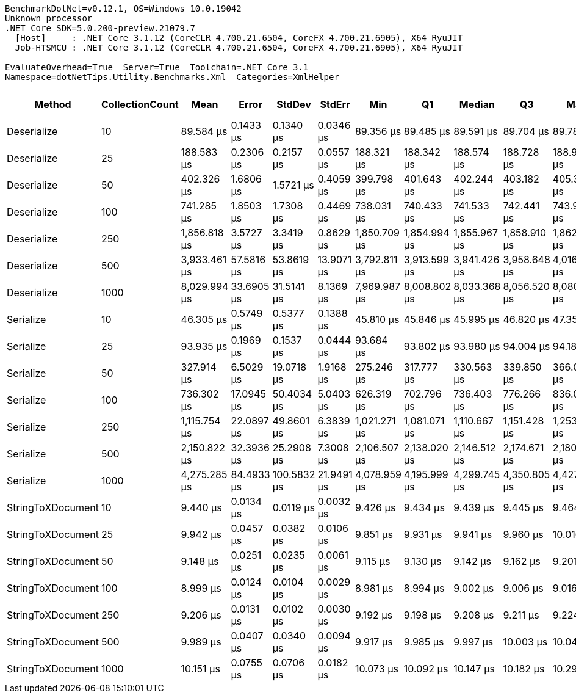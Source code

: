 ....
BenchmarkDotNet=v0.12.1, OS=Windows 10.0.19042
Unknown processor
.NET Core SDK=5.0.200-preview.21079.7
  [Host]     : .NET Core 3.1.12 (CoreCLR 4.700.21.6504, CoreFX 4.700.21.6905), X64 RyuJIT
  Job-HTSMCU : .NET Core 3.1.12 (CoreCLR 4.700.21.6504, CoreFX 4.700.21.6905), X64 RyuJIT

EvaluateOverhead=True  Server=True  Toolchain=.NET Core 3.1  
Namespace=dotNetTips.Utility.Benchmarks.Xml  Categories=XmlHelper  
....
[options="header"]
|===
|             Method|  CollectionCount|          Mean|       Error|       StdDev|      StdErr|           Min|            Q1|        Median|            Q3|           Max|       Op/s|  CI99.9% Margin|  Iterations|  Kurtosis|  MValue|  Skewness|  Rank|  LogicalGroup|  Baseline|  Code Size|     Gen 0|     Gen 1|     Gen 2|   Allocated
|        Deserialize|               10|     89.584 μs|   0.1433 μs|    0.1340 μs|   0.0346 μs|     89.356 μs|     89.485 μs|     89.591 μs|     89.704 μs|     89.780 μs|   11,162.7|       0.1433 μs|       15.00|     1.577|   2.000|   -0.0672|     7|             *|        No|    0.33 KB|    5.6152|         -|         -|    51.52 KB
|        Deserialize|               25|    188.583 μs|   0.2306 μs|    0.2157 μs|   0.0557 μs|    188.321 μs|    188.342 μs|    188.574 μs|    188.728 μs|    188.957 μs|    5,302.7|       0.2306 μs|       15.00|     1.559|   2.000|    0.1301|     9|             *|        No|    0.33 KB|   10.9863|         -|         -|    99.48 KB
|        Deserialize|               50|    402.326 μs|   1.6806 μs|    1.5721 μs|   0.4059 μs|    399.798 μs|    401.643 μs|    402.244 μs|    403.182 μs|    405.399 μs|    2,485.5|       1.6806 μs|       15.00|     2.159|   2.000|    0.1749|    11|             *|        No|    0.33 KB|   20.9961|         -|         -|   188.32 KB
|        Deserialize|              100|    741.285 μs|   1.8503 μs|    1.7308 μs|   0.4469 μs|    738.031 μs|    740.433 μs|    741.533 μs|    742.441 μs|    743.995 μs|    1,349.0|       1.8503 μs|       15.00|     2.270|   2.000|   -0.4285|    12|             *|        No|    0.33 KB|   39.0625|    7.8125|         -|   359.24 KB
|        Deserialize|              250|  1,856.818 μs|   3.5727 μs|    3.3419 μs|   0.8629 μs|  1,850.709 μs|  1,854.994 μs|  1,855.967 μs|  1,858.910 μs|  1,862.934 μs|      538.6|       3.5727 μs|       15.00|     2.028|   2.000|    0.1187|    14|             *|        No|    0.33 KB|   95.7031|   31.2500|         -|   871.95 KB
|        Deserialize|              500|  3,933.461 μs|  57.5816 μs|   53.8619 μs|  13.9071 μs|  3,792.811 μs|  3,913.599 μs|  3,941.426 μs|  3,958.648 μs|  4,016.423 μs|      254.2|      57.5816 μs|       15.00|     3.782|   2.000|   -0.9247|    16|             *|        No|    0.33 KB|   78.1250|   31.2500|         -|  1723.44 KB
|        Deserialize|             1000|  8,029.994 μs|  33.6905 μs|   31.5141 μs|   8.1369 μs|  7,969.987 μs|  8,008.802 μs|  8,033.368 μs|  8,056.520 μs|  8,080.049 μs|      124.5|      33.6905 μs|       15.00|     1.781|   2.000|   -0.1260|    18|             *|        No|    0.33 KB|   78.1250|   31.2500|         -|  3425.98 KB
|          Serialize|               10|     46.305 μs|   0.5749 μs|    0.5377 μs|   0.1388 μs|     45.810 μs|     45.846 μs|     45.995 μs|     46.820 μs|     47.353 μs|   21,596.0|       0.5749 μs|       15.00|     1.516|   2.000|    0.5195|     6|             *|        No|    0.44 KB|    7.3853|    0.6714|         -|    65.25 KB
|          Serialize|               25|     93.935 μs|   0.1969 μs|    0.1537 μs|   0.0444 μs|     93.684 μs|     93.802 μs|     93.980 μs|     94.004 μs|     94.189 μs|   10,645.7|       0.1969 μs|       12.00|     1.779|   2.000|   -0.2314|     8|             *|        No|    0.44 KB|   13.0615|    1.9531|         -|   124.66 KB
|          Serialize|               50|    327.914 μs|   6.5029 μs|   19.0718 μs|   1.9168 μs|    275.246 μs|    317.777 μs|    330.563 μs|    339.850 μs|    366.049 μs|    3,049.6|       6.5029 μs|       99.00|     2.947|   2.000|   -0.4262|    10|             *|        No|    0.44 KB|   26.8555|   17.0898|   12.6953|   252.75 KB
|          Serialize|              100|    736.302 μs|  17.0945 μs|   50.4034 μs|   5.0403 μs|    626.319 μs|    702.796 μs|    736.403 μs|    776.266 μs|    836.047 μs|    1,358.1|      17.0945 μs|      100.00|     2.272|   2.417|   -0.1860|    12|             *|        No|    0.44 KB|   44.9219|   29.2969|   26.3672|   478.55 KB
|          Serialize|              250|  1,115.754 μs|  22.0897 μs|   49.8601 μs|   6.3839 μs|  1,021.271 μs|  1,081.071 μs|  1,110.667 μs|  1,151.428 μs|  1,253.786 μs|      896.3|      22.0897 μs|       61.00|     3.009|   2.174|    0.4683|    13|             *|        No|    0.44 KB|   80.0781|   66.4063|   54.6875|  1173.14 KB
|          Serialize|              500|  2,150.822 μs|  32.3936 μs|   25.2908 μs|   7.3008 μs|  2,106.507 μs|  2,138.020 μs|  2,146.512 μs|  2,174.671 μs|  2,180.209 μs|      464.9|      32.3936 μs|       12.00|     1.545|   2.000|   -0.2672|    15|             *|        No|    0.44 KB|  152.3438|  125.0000|  105.4688|  2311.47 KB
|          Serialize|             1000|  4,275.285 μs|  84.4933 μs|  100.5832 μs|  21.9491 μs|  4,078.959 μs|  4,195.999 μs|  4,299.745 μs|  4,350.805 μs|  4,427.161 μs|      233.9|      84.4933 μs|       21.00|     1.926|   2.000|   -0.2883|    17|             *|        No|    0.44 KB|  179.6875|  156.2500|  109.3750|  4610.27 KB
|  StringToXDocument|               10|      9.440 μs|   0.0134 μs|    0.0119 μs|   0.0032 μs|      9.426 μs|      9.434 μs|      9.439 μs|      9.445 μs|      9.464 μs|  105,930.6|       0.0134 μs|       14.00|     2.506|   2.000|    0.7559|     3|             *|        No|    0.38 KB|    1.7548|    0.0305|         -|    15.52 KB
|  StringToXDocument|               25|      9.942 μs|   0.0457 μs|    0.0382 μs|   0.0106 μs|      9.851 μs|      9.931 μs|      9.941 μs|      9.960 μs|     10.016 μs|  100,583.6|       0.0457 μs|       13.00|     3.685|   2.000|   -0.3943|     4|             *|        No|    0.38 KB|    1.7395|    0.0305|         -|    15.52 KB
|  StringToXDocument|               50|      9.148 μs|   0.0251 μs|    0.0235 μs|   0.0061 μs|      9.115 μs|      9.130 μs|      9.142 μs|      9.162 μs|      9.201 μs|  109,316.0|       0.0251 μs|       15.00|     2.585|   2.000|    0.6957|     2|             *|        No|    0.38 KB|    1.7395|    0.0305|         -|    15.52 KB
|  StringToXDocument|              100|      8.999 μs|   0.0124 μs|    0.0104 μs|   0.0029 μs|      8.981 μs|      8.994 μs|      9.002 μs|      9.006 μs|      9.016 μs|  111,124.3|       0.0124 μs|       13.00|     1.823|   2.000|   -0.1921|     1|             *|        No|    0.38 KB|    1.7090|         -|         -|    15.52 KB
|  StringToXDocument|              250|      9.206 μs|   0.0131 μs|    0.0102 μs|   0.0030 μs|      9.192 μs|      9.198 μs|      9.208 μs|      9.211 μs|      9.224 μs|  108,619.5|       0.0131 μs|       12.00|     1.774|   2.000|    0.2192|     2|             *|        No|    0.38 KB|    1.7700|    0.0305|         -|    15.52 KB
|  StringToXDocument|              500|      9.989 μs|   0.0407 μs|    0.0340 μs|   0.0094 μs|      9.917 μs|      9.985 μs|      9.997 μs|     10.003 μs|     10.042 μs|  100,110.5|       0.0407 μs|       13.00|     2.729|   2.000|   -0.6525|     4|             *|        No|    0.38 KB|    1.7548|    0.0305|         -|    15.52 KB
|  StringToXDocument|             1000|     10.151 μs|   0.0755 μs|    0.0706 μs|   0.0182 μs|     10.073 μs|     10.092 μs|     10.147 μs|     10.182 μs|     10.292 μs|   98,509.2|       0.0755 μs|       15.00|     2.367|   2.000|    0.7506|     5|             *|        No|    0.38 KB|    1.7548|         -|         -|    15.52 KB
|===
